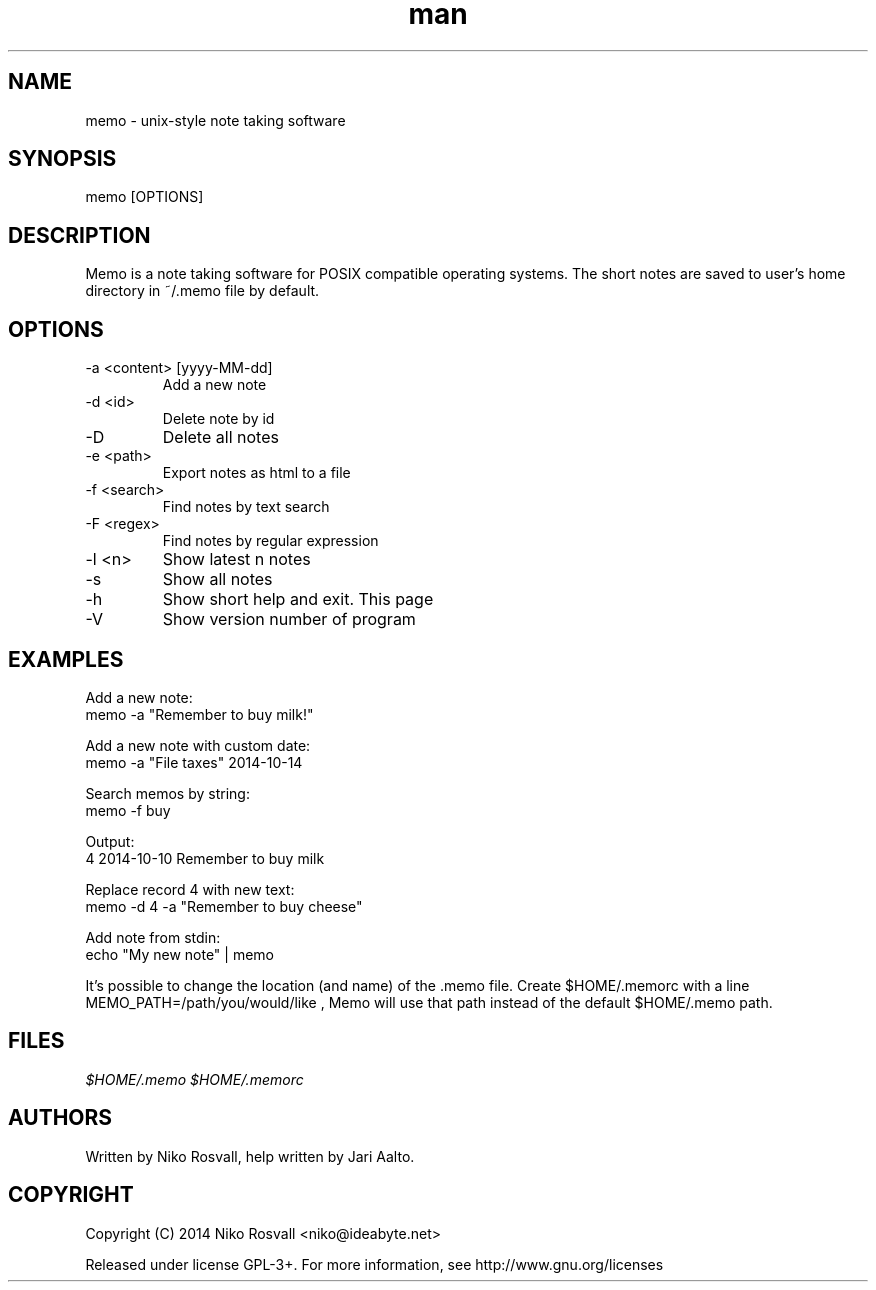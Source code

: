 .\" Manpage for memo.
.\" Any errors or typos, contact niko@ideabyte.net.

.TH man 1 "20 Oct 2014" "1.0" "memo man page"
.SH NAME
memo \- unix-style note taking software
.SH SYNOPSIS
memo [OPTIONS]
.SH DESCRIPTION
Memo is a note taking software for POSIX compatible operating systems.
The short notes are saved to user's home directory in ~/.memo file
by default.
.SH OPTIONS
.IP "-a <content> [yyyy-MM-dd]"
Add a new note
.IP "-d <id>"
Delete note by id
.IP -D
Delete all notes
.IP "-e <path>"
Export notes as html to a file
.IP "-f <search>"
Find notes by text search
.IP "-F <regex>"
Find notes by regular expression
.IP "-l <n>"
Show latest n notes
.IP -s
Show all notes
.IP -h
Show short help and exit. This page
.IP -V
Show version number of program
.SH EXAMPLES
Add a new note:
       memo -a "Remember to buy milk!"
.PP        
Add a new note with custom date:
       memo -a "File taxes" 2014-10-14
.PP
Search memos by string:
       memo -f buy
.PP
Output:
       4    2014-10-10    Remember to buy milk
.PP
Replace record 4 with new text:
       memo -d 4 -a "Remember to buy cheese"
.PP
Add note from stdin:
       echo "My new note" | memo
.PP
It's possible to change the location (and name) of the .memo
file. Create $HOME/.memorc with a line MEMO_PATH=/path/you/would/like
, Memo will use that path instead of the default $HOME/.memo path.
.SH FILES
.I $HOME/.memo
.I $HOME/.memorc
.SH AUTHORS
Written by Niko Rosvall, help written by Jari Aalto.
.SH COPYRIGHT
Copyright (C) 2014 Niko Rosvall <niko@ideabyte.net>
.PP
Released under license GPL-3+. For more information, see
http://www.gnu.org/licenses
